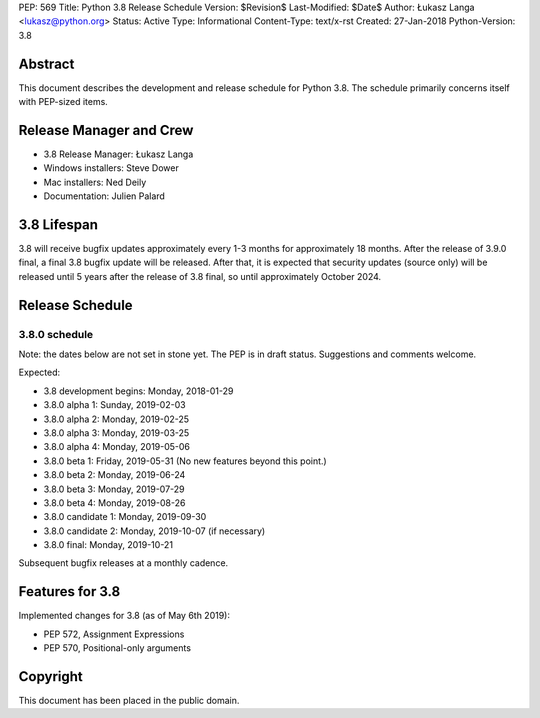 PEP: 569
Title: Python 3.8 Release Schedule
Version: $Revision$
Last-Modified: $Date$
Author: Łukasz Langa <lukasz@python.org>
Status: Active
Type: Informational
Content-Type: text/x-rst
Created: 27-Jan-2018
Python-Version: 3.8


Abstract
========

This document describes the development and release schedule for
Python 3.8.  The schedule primarily concerns itself with PEP-sized
items.

.. Small features may be added up to the first beta
   release.  Bugs may be fixed until the final release,
   which is planned for end of October 2019.


Release Manager and Crew
========================

- 3.8 Release Manager: Łukasz Langa
- Windows installers: Steve Dower
- Mac installers: Ned Deily
- Documentation: Julien Palard


3.8 Lifespan
============

3.8 will receive bugfix updates approximately every 1-3 months for
approximately 18 months.  After the release of 3.9.0 final, a final
3.8 bugfix update will be released.  After that, it is expected that
security updates (source only) will be released until 5 years after
the release of 3.8 final, so until approximately October 2024.


Release Schedule
================

3.8.0 schedule
--------------

Note: the dates below are not set in stone yet.  The PEP is in draft
status.  Suggestions and comments welcome.

Expected:

- 3.8 development begins: Monday, 2018-01-29
- 3.8.0 alpha 1: Sunday, 2019-02-03
- 3.8.0 alpha 2: Monday, 2019-02-25
- 3.8.0 alpha 3: Monday, 2019-03-25
- 3.8.0 alpha 4: Monday, 2019-05-06
- 3.8.0 beta 1: Friday, 2019-05-31
  (No new features beyond this point.)

- 3.8.0 beta 2: Monday, 2019-06-24
- 3.8.0 beta 3: Monday, 2019-07-29
- 3.8.0 beta 4: Monday, 2019-08-26
- 3.8.0 candidate 1: Monday, 2019-09-30
- 3.8.0 candidate 2: Monday, 2019-10-07 (if necessary)
- 3.8.0 final: Monday, 2019-10-21

Subsequent bugfix releases at a monthly cadence.


Features for 3.8
================

Implemented changes for 3.8 (as of May 6th 2019):

* PEP 572, Assignment Expressions
* PEP 570, Positional-only arguments


Copyright
=========

This document has been placed in the public domain.


..
  Local Variables:
  mode: indented-text
  indent-tabs-mode: nil
  sentence-end-double-space: t
  fill-column: 72
  coding: utf-8
  End:
